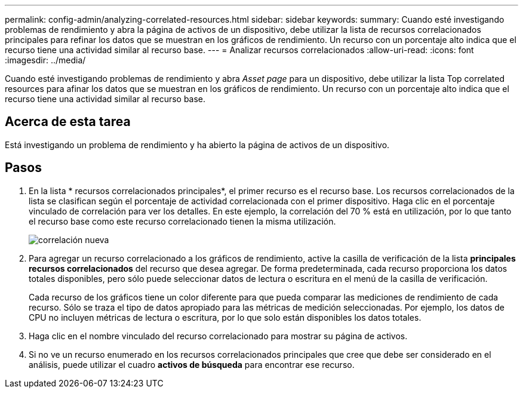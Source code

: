 ---
permalink: config-admin/analyzing-correlated-resources.html 
sidebar: sidebar 
keywords:  
summary: Cuando esté investigando problemas de rendimiento y abra la página de activos de un dispositivo, debe utilizar la lista de recursos correlacionados principales para refinar los datos que se muestran en los gráficos de rendimiento. Un recurso con un porcentaje alto indica que el recurso tiene una actividad similar al recurso base. 
---
= Analizar recursos correlacionados
:allow-uri-read: 
:icons: font
:imagesdir: ../media/


[role="lead"]
Cuando esté investigando problemas de rendimiento y abra _Asset page_ para un dispositivo, debe utilizar la lista Top correlated resources para afinar los datos que se muestran en los gráficos de rendimiento. Un recurso con un porcentaje alto indica que el recurso tiene una actividad similar al recurso base.



== Acerca de esta tarea

Está investigando un problema de rendimiento y ha abierto la página de activos de un dispositivo.



== Pasos

. En la lista * recursos correlacionados principales*, el primer recurso es el recurso base. Los recursos correlacionados de la lista se clasifican según el porcentaje de actividad correlacionada con el primer dispositivo. Haga clic en el porcentaje vinculado de correlación para ver los detalles. En este ejemplo, la correlación del 70 % está en utilización, por lo que tanto el recurso base como este recurso correlacionado tienen la misma utilización.
+
image::../media/correlation-new.gif[correlación nueva]

. Para agregar un recurso correlacionado a los gráficos de rendimiento, active la casilla de verificación de la lista *principales recursos correlacionados* del recurso que desea agregar. De forma predeterminada, cada recurso proporciona los datos totales disponibles, pero sólo puede seleccionar datos de lectura o escritura en el menú de la casilla de verificación.
+
Cada recurso de los gráficos tiene un color diferente para que pueda comparar las mediciones de rendimiento de cada recurso. Sólo se traza el tipo de datos apropiado para las métricas de medición seleccionadas. Por ejemplo, los datos de CPU no incluyen métricas de lectura o escritura, por lo que solo están disponibles los datos totales.

. Haga clic en el nombre vinculado del recurso correlacionado para mostrar su página de activos.
. Si no ve un recurso enumerado en los recursos correlacionados principales que cree que debe ser considerado en el análisis, puede utilizar el cuadro *activos de búsqueda* para encontrar ese recurso.

